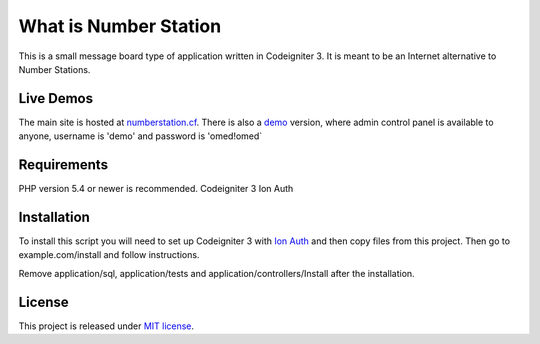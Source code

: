 ######################
What is Number Station
######################

This is a small message board type of application written in Codeigniter 3. It is meant to be an Internet alternative to Number Stations.

**********
Live Demos
**********

The main site is hosted at `numberstation.cf <http://numberstation.cf>`_. There is also a `demo <http://miloske85.freehostia.com/nrp>`_ version, where admin control panel is available to anyone, username is 'demo' and password is 'omed!omed`

************
Requirements
************

PHP version 5.4 or newer is recommended.
Codeigniter 3
Ion Auth

************
Installation
************

To install this script you will need to set up Codeigniter 3 with `Ion Auth <https://github.com/benedmunds/CodeIgniter-Ion-Auth>`_ and then copy files from this project. Then go to example.com/install and follow instructions.

Remove application/sql, application/tests and application/controllers/Install after the installation.

*******
License
*******

This project is released under `MIT license <https://github.com/miloske85/number_station/license.rst>`_. 